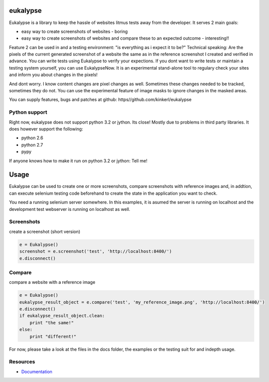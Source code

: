 eukalypse
=============

.. image:: https://secure.travis-ci.org/kinkerl/eukalypse.png
    :alt: Travis CI Build Status

Eukalypse is a library to keep the hassle of websites litmus tests away from the developer. It serves 2 main goals:

* easy way to create screenshots of websites - boring
* easy way to create screenshots of websites and compare these to an expected outcome - interesting!! 

Feature 2 can be used in and a testing environment: "is everything as i expect it to be?"
Technical speaking: Are the pixels of the current generated screenshot of a website the same as in the reference screenshot I created and verified in advance.
You can write tests using Eukalypse to verify your expections.
If you dont want to write tests or maintain a testing system yourself, you can use EukalypseNow. 
It is an experimental stand-alone tool to regulary check your sites and inform you about changes in the pixels!

And dont worry. I know content changes are pixel changes as well. Sometimes these changes needed to be tracked, sometimes they do not.
You can use the experimental feature of image masks to ignore changes in the masked areas.

You can supply features, bugs and patches at github: https//github.com/kinkerl/eukalypse


Python support
--------------

Right now, eukalypse does not support python 3.2 or jython. Its close! Mostly due to problems in third party libraries. It does however support the following:

* python 2.6
* python 2.7
* pypy

If anyone knows how to make it run on python 3.2 or jython: Tell me!


Usage
=====

Eukalypse can be used to create one or more screenshots, compare screenshots with reference images and, in addtion, can execute selenium testing code beforehand to create the state in the application you want to check.

You need a running selenium server somewhere. In this examples, it is asumed the server is running on localhost and the development test webserver is running on localhost as well. 

Screenshots
-------------

create a screenshot (short version)

.. code-block:: python

   e = Eukalypse()
   screenshot = e.screenshot('test', 'http://localhost:8400/')
   e.disconnect()

Compare 
-----------

compare a website with a reference image

.. code-block:: python

   e = Eukalypse()
   eukalypse_result_object = e.compare('test', 'my_reference_image.png', 'http://localhost:8400/')
   e.disconnect()
   if eukalypse_result_object.clean:
       print "the same!"
   else:
       print "different!"

For now, please take a look at the files in the docs folder, the examples or the testing suit for and indepth usage. 

Resources
---------

* `Documentation <http://eukalypse.readthedocs.org/>`_

